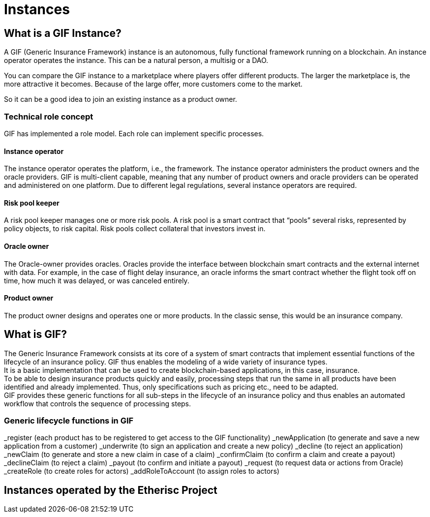 = Instances

== What is a GIF Instance?


A GIF (Generic Insurance Framework) instance is an autonomous, fully functional framework running on a blockchain. An instance operator operates the instance. This can be a natural person, a multisig or a DAO. +

You can compare the GIF instance to a marketplace where players offer different products. The larger the marketplace is, the more attractive it becomes. Because of the large offer, more customers come to the market. +

So it can be a good idea to join an existing instance as a product owner. +

=== Technical role concept 

GIF has implemented a role model. Each role can implement specific processes. +

==== Instance operator

The instance operator operates the platform, i.e., the framework. The instance operator administers the product owners and the oracle providers. GIF is multi-client capable, meaning that any number of product owners and oracle providers can be operated and administered on one platform. Due to different legal regulations, several instance operators are required.

==== Risk pool keeper

A risk pool keeper manages one or more risk pools. A risk pool is a smart contract that “pools” several risks, represented by policy objects, to risk capital. Risk pools collect collateral that investors invest in. 

==== Oracle owner 

The Oracle-owner provides oracles. Oracles provide the interface between blockchain smart contracts and the external internet with data. For example, in the case of flight delay insurance, an oracle informs the smart contract whether the flight took off on time, how much it was delayed, or was canceled entirely.

==== Product owner

The product owner designs and operates one or more products. In the classic sense, this would be an insurance company.

== What is GIF?

The Generic Insurance Framework consists at its core of a system of smart contracts that implement essential functions of the lifecycle of an insurance policy. GIF thus enables the modeling of a wide variety of insurance types. +
It is a basic implementation that can be used to create blockchain-based applications, in this case, insurance. +
To be able to design insurance products quickly and easily, processing steps that run the same in all products have been identified and already implemented. Thus, only specifications such as pricing etc., need to be adapted. +
GIF provides these generic functions for all sub-steps in the lifecycle of an insurance policy and thus enables an automated workflow that controls the sequence of processing steps. +

=== Generic lifecycle functions in GIF

_register (each product has to be registered to get access to the GIF functionality)
_newApplication (to generate and save a new application from a customer)
_underwrite (to sign an application and create a new policy)
_decline (to reject an application)
_newClaim (to generate and store a new claim in case of a claim)
_confirmClaim (to confirm a claim and create a payout)
_declineClaim (to reject a claim)
_payout (to confirm and initiate a payout)
_request (to request data or actions from Oracle)
_createRole (to create roles for actors) 
_addRoleToAccount (to assign roles to actors) 

== Instances operated by the Etherisc Project
